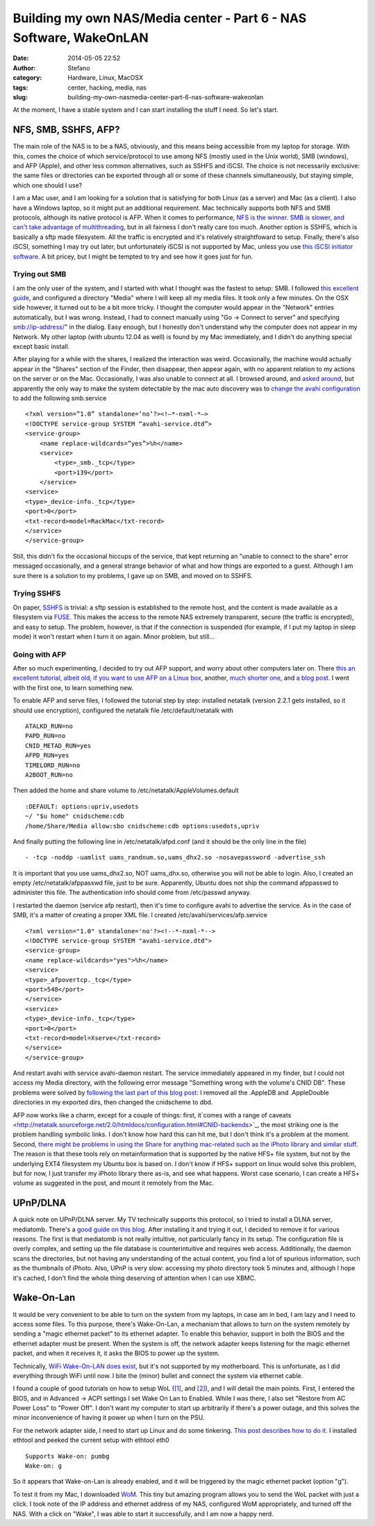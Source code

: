 Building my own NAS/Media center - Part 6 - NAS Software, WakeOnLAN
###################################################################
:date: 2014-05-05 22:52
:author: Stefano
:category: Hardware, Linux, MacOSX
:tags: center, hacking, media, nas
:slug: building-my-own-nasmedia-center-part-6-nas-software-wakeonlan

At the moment, I have a stable system and I can start installing the
stuff I need. So let's start.

NFS, SMB, SSHFS, AFP?
---------------------

The main role of the NAS is to be a NAS, obviously, and this means being
accessible from my laptop for storage. With this, comes the choice of
which service/protocol to use among NFS (mostly used in the Unix world),
SMB (windows), and AFP (Apple), and other less common alternatives, such
as SSHFS and iSCSI. The choice is not necessarily exclusive: the same
files or directories can be exported through all or some of these
channels simultaneously, but staying simple, which one should I use?

I am a Mac user, and I am looking for a solution that is satisfying for
both Linux (as a server) and Mac (as a client). I also have a Windows
laptop, so it might put an additional requirement. Mac technically
supports both NFS and SMB protocols, although its native protocol is
AFP. When it comes to performance, `NFS is the
winner <http://superuser.com/a/410519/2273>`_. `SMB is slower, and can't
take advantage of
multithreading <http://forums.freenas.org/showthread.php?9591-Samba-or-NFS&s=3495138ff185c54fa9649cf2f9c3dabd&p=42225&viewfull=1#post42225>`_,
but in all fairness I don't really care too much. Another option is
SSHFS, which is basically a sftp made filesystem. All the traffic is
encrypted and it's relatively straightfoward to setup. Finally, there's
also iSCSI, something I may try out later, but unfortunately iSCSI is
not supported by Mac, unless you use `this iSCSI initiator
software <http://www.studionetworksolutions.com/globalsan-iscsi-initiator/>`_.
A bit pricey, but I might be tempted to try and see how it goes just for
fun.

Trying out SMB
~~~~~~~~~~~~~~

I am the only user of the system, and I started with what I thought was
the fastest to setup: SMB. I followed `this excellent
guide <http://www.unixmen.com/howto-install-and-configure-samba-share-in-ubuntu/>`_,
and configured a directory "Media" where I will keep all my media files.
It took only a few minutes. On the OSX side however, it turned out to be
a bit more tricky. I thought the computer would appear in the "Network"
entries automatically, but I was wrong. Instead, I had to connect
manually using "Go -> Connect to server" and specifying
smb://ip-address/" in the dialog. Easy enough, but I honestly don't
understand why the computer does not appear in my Network. My other
laptop (with ubuntu 12.04 as well) is found by my Mac immediately, and I
didn't do anything special except basic install.

After playing for a while with the shares, I realized the interaction
was weird. Occasionally, the machine would actually appear in the
"Shares" section of the Finder, then disappear, then appear again, with
no apparent relation to my actions on the server or on the Mac.
Occasionally, I was also unable to connect at all. I browsed around, and
`asked
around <http://apple.stackexchange.com/questions/91127/smb-linux-share-shows-randomly-on-osx-10-6>`_,
but apparently the only way to make the system detectable by the mac
auto discovery was to `change the avahi
configuration <http://tob.io/post/8383529336/fix-avahi-samba-with-os-x-lion>`_
to add the following smb.service

::

    <?xml version=”1.0” standalone=’no’?><!—*-nxml-*—>
    <!DOCTYPE service-group SYSTEM “avahi-service.dtd”>
    <service-group>
        <name replace-wildcards=”yes”>%h</name>
        <service>
            <type>_smb._tcp</type>
            <port>139</port>
        </service>
    <service>
    <type>_device-info._tcp</type>
    <port>0</port>
    <txt-record>model=RackMac</txt-record>
    </service>
    </service-group>

Still, this didn't fix the occasional hiccups of the service, that kept
returning an "unable to connect to the share" error messaged
occasionally, and a general strange behavior of what and how things are
exported to a guest. Although I am sure there is a solution to my
problems, I gave up on SMB, and moved on to SSHFS.

Trying SSHFS
~~~~~~~~~~~~

On paper, `SSHFS <http://fuse.sourceforge.net/sshfs.html>`_ is trivial:
a sftp session is established to the remote host, and the content is
made available as a filesystem via `FUSE <http://osxfuse.github.io/>`_.
This makes the access to the remote NAS extremely transparent, secure
(the traffic is encrypted), and easy to setup. The problem, however, is
that if the connection is suspended (for example, if I put my laptop in
sleep mode) it won't restart when I turn it on again. Minor problem, but
still...

Going with AFP
~~~~~~~~~~~~~~

After so much experimenting, I decided to try out AFP support, and worry
about other computers later on. There `this an excellent tutorial,
albeit old, if you want to use AFP on a Linux
box <http://kremalicious.com/ubuntu-as-mac-file-server-and-time-machine-volume/#netatalk2>`_,
another, `much shorter
one <http://missingreadme.wordpress.com/2010/05/08/how-to-set-up-afp-filesharing-on-ubuntu/>`_,
and `a blog
post <http://krypted.com/mac-os-x-server/hosting-afp-on-linux/>`_. I
went with the first one, to learn something new.

To enable AFP and serve files, I followed the tutorial step by step:
installed netatalk (version 2.2.1 gets installed, so it should use
encryption), configured the netatalk file /etc/default/netatalk with

::

    ATALKD_RUN=no
    PAPD_RUN=no
    CNID_METAD_RUN=yes
    AFPD_RUN=yes
    TIMELORD_RUN=no
    A2BOOT_RUN=no

Then added the home and share volume to
/etc/netatalk/AppleVolumes.default

::

    :DEFAULT: options:upriv,usedots
    ~/ "$u home" cnidscheme:cdb
    /home/Share/Media allow:sbo cnidscheme:cdb options:usedots,upriv

And finally putting the following line in /etc/netatalk/afpd.conf (and
it should be the only line in the file)

::

    - -tcp -noddp -uamlist uams_randnum.so,uams_dhx2.so -nosavepassword -advertise_ssh

It is important that you use uams\_dhx2.so, NOT uams\_dhx.so, otherwise
you will not be able to login. Also, I created an empty
/etc/netatalk/afppasswd file, just to be sure. Apparently, Ubuntu does
not ship the command afppasswd to administer this file. The
authentication info should come from /etc/passwd anyway.

I restarted the daemon (service afp restart), then it's time to
configure avahi to advertise the service. As in the case of SMB, it's a
matter of creating a proper XML file. I created
/etc/avahi/services/afp.service

::

    <?xml version="1.0" standalone='no'?><!--*-nxml-*-->
    <!DOCTYPE service-group SYSTEM "avahi-service.dtd">
    <service-group>
    <name replace-wildcards="yes">%h</name>
    <service>
    <type>_afpovertcp._tcp</type>
    <port>548</port>
    </service>
    <service>
    <type>_device-info._tcp</type>
    <port>0</port>
    <txt-record>model=Xserve</txt-record>
    </service>
    </service-group>

And restart avahi with service avahi-daemon restart. The service
immediately appeared in my finder, but I could not access my Media
directory, with the following error message "Something wrong with the
volume's CNID DB". These problems were solved by `following the last
part of this blog post <http://stve.cx/2011/07/netatalk-2-2-b4/>`_: I
removed all the .AppleDB and .AppleDouble directories in my exported
dirs, then changed the cnidscheme to dbd.

AFP now works like a charm, except for a couple of things: first,
it`comes with a range of
caveats <http://netatalk.sourceforge.net/2.0/htmldocs/configuration.html#CNID-backends>`_,
the most striking one is the problem handling symbolic links. I don't
know how hard this can hit me, but I don't think it's a problem at the
moment. Second, `there might be problems in using the Share for anything
mac-related such as the iPhoto library and similar
stuff <http://kremalicious.com/ubuntu-as-mac-file-server-and-time-machine-volume/#conclusion>`_.
The reason is that these tools rely on metainformation that is supported
by the native HFS+ file system, but not by the underlying EXT4
filesystem my Ubuntu box is based on. I don't know if HFS+ support on
linux would solve this problem, but for now, I just transfer my iPhoto
library there as-is, and see what happens. Worst case scenario, I can
create a HFS+ volume as suggested in the post, and mount it remotely
from the Mac.

UPnP/DLNA
---------

A quick note on UPnP/DLNA server. My TV technically supports this
protocol, so I tried to install a DLNA server, mediatomb. There's a
`good guide on this
blog <http://isaraffee.wordpress.com/2012/03/01/setting-up-a-upnp-av-server-using-mediatomb-in-ubuntu/>`_.
After installing it and trying it out, I decided to remove it for
various reasons. The first is that mediatomb is not really intuitive,
not particularly fancy in its setup. The configuration file is overly
complex, and setting up the file database is counterintuitive and
requires web access. Additionally, the daemon scans the directories, but
not having any understanding of the actual content, you find a lot of
spurious information, such as the thumbnails of iPhoto. Also, UPnP is
very slow: accessing my photo directory took 5 minutes and, although I
hope it's cached, I don't find the whole thing deserving of attention
when I can use XBMC.

Wake-On-Lan
-----------

It would be very convenient to be able to turn on the system from my
laptops, in case am in bed, I am lazy and I need to access some files.
To this purpose, there's Wake-On-Lan, a mechanism that allows to turn on
the system remotely by sending a "magic ethernet packet" to its ethernet
adapter. To enable this behavior, support in both the BIOS and the
ethernet adapter must be present. When the system is off, the network
adapter keeps listening for the magic ethernet packet, and when it
receives it, it asks the BIOS to power up the system.

Technically, `WiFi Wake-On-LAN does
exist <http://www.neowin.net/forum/topic/868016-howto-enable-wake-on-lan-via-wifi/>`_,
but it's not supported by my motherboard. This is unfortunate, as I did
everything through WiFi until now. I bite the (minor) bullet and connect
the system via ethernet cable.

I found a couple of good tutorials on how to setup WoL
(`[1] <http://wiki.xbmc.org/index.php?title=How-to:Set_up_Wake-On-Lan_(Ubuntu)>`_,
and `[2] <https://help.ubuntu.com/community/WakeOnLan>`_), and I will
detail the main points. First, I entered the BIOS, and in Advanced ->
ACPI settings I set Wake On Lan to Enabled. While I was there, I also
set "Restore from AC Power Loss" to "Power Off". I don't want my
computer to start up arbitrarily if there's a power outage, and this
solves the minor inconvenience of having it power up when I turn on the
PSU.

For the network adapter side, I need to start up Linux and do some
tinkering. `This post describes how to do
it <http://askubuntu.com/questions/47918/how-can-i-enable-wake-on-lan-permanently>`_.
I installed ethtool and peeked the current setup with ethtool eth0

::

    Supports Wake-on: pumbg
    Wake-on: g

So it appears that Wake-on-Lan is already enabled, and it will be
triggered by the magic ethernet packet (option "g").

To test it from my Mac, I downloaded
`WoM <http://software.doogul.com/wom/>`_. This tiny but amazing program
allows you to send the WoL packet with just a click. I took note of the
IP address and ethernet address of my NAS, configured WoM appropriately,
and turned off the NAS. With a click on "Wake", I was able to start it
successfully, and I am now a happy nerd.


